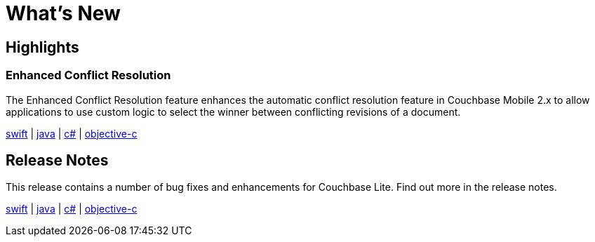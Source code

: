 = What's New

== Highlights

=== Enhanced Conflict Resolution

The Enhanced Conflict Resolution feature enhances the automatic conflict resolution feature in Couchbase Mobile 2.x to allow applications to use custom logic to select the winner between conflicting revisions of a document.

xref:swift.adoc#custom-conflict-resolution[swift] | xref:java.adoc#custom-conflict-resolution[java] | xref:csharp.adoc#custom-conflict-resolution[c#] | xref:objc.adoc#custom-conflict-resolution[objective-c]

== Release Notes

This release contains a number of bug fixes and enhancements for Couchbase Lite.
Find out more in the release notes.

xref:swift.adoc#release-notes[swift] | xref:java.adoc#release-notes[java] | xref:csharp.adoc#release-notes[c#] | xref:objc.adoc#release-notes[objective-c]
